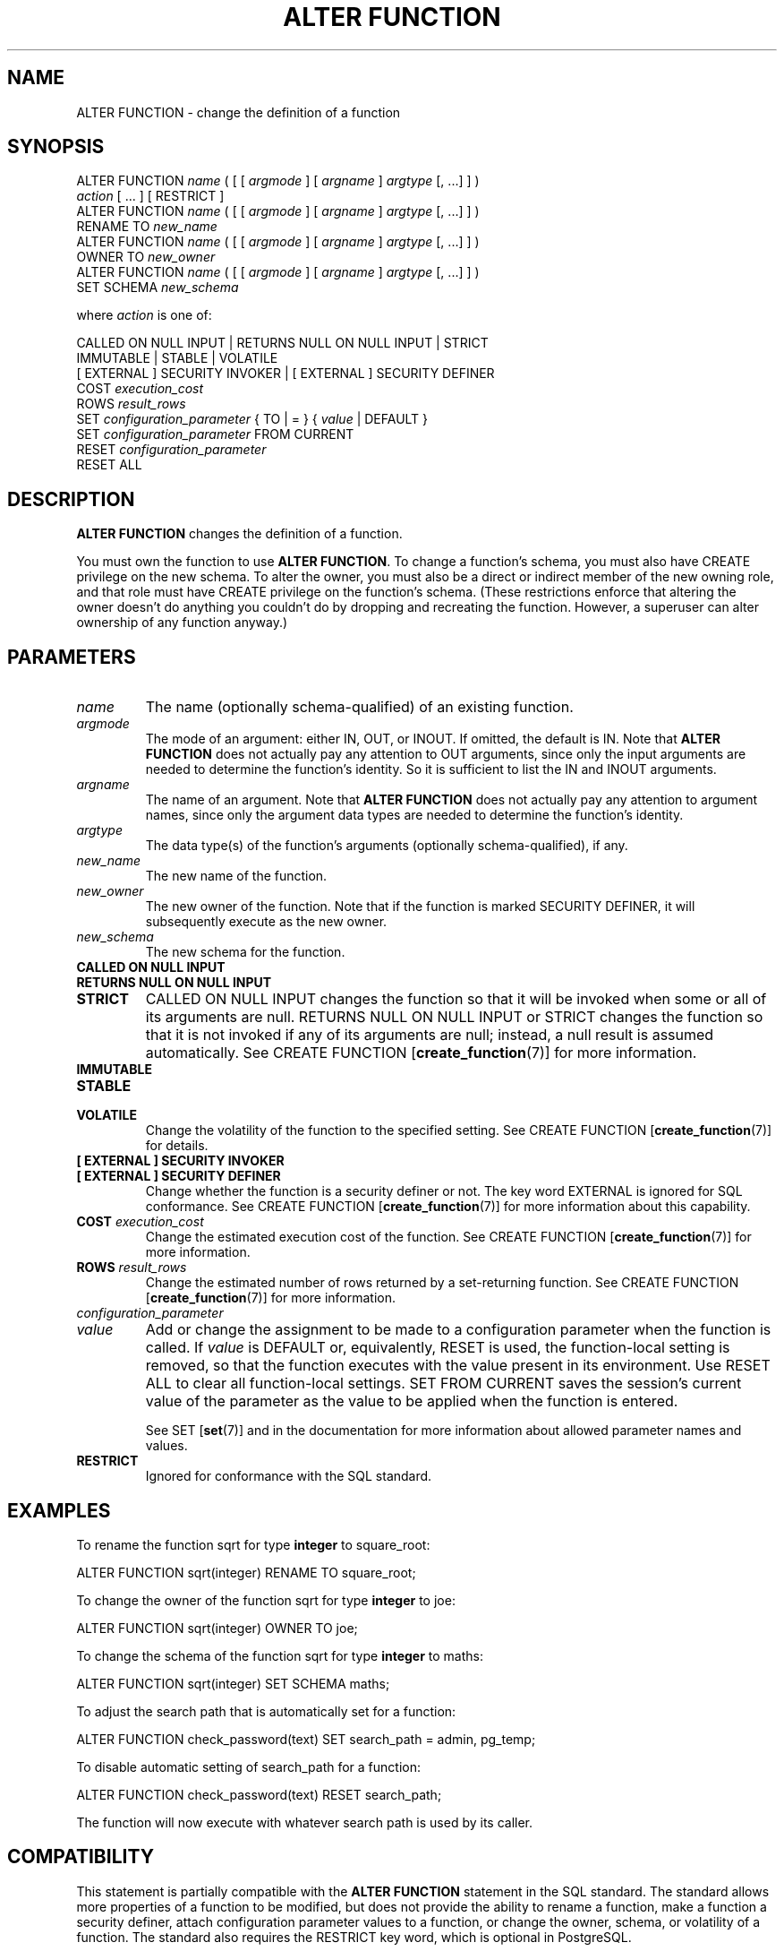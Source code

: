 .\\" auto-generated by docbook2man-spec $Revision: 1.1.1.1 $
.TH "ALTER FUNCTION" "" "2008-10-31" "SQL - Language Statements" "SQL Commands"
.SH NAME
ALTER FUNCTION \- change the definition of a function

.SH SYNOPSIS
.sp
.nf
ALTER FUNCTION \fIname\fR ( [ [ \fIargmode\fR ] [ \fIargname\fR ] \fIargtype\fR [, ...] ] )
    \fIaction\fR [ ... ] [ RESTRICT ]
ALTER FUNCTION \fIname\fR ( [ [ \fIargmode\fR ] [ \fIargname\fR ] \fIargtype\fR [, ...] ] )
    RENAME TO \fInew_name\fR
ALTER FUNCTION \fIname\fR ( [ [ \fIargmode\fR ] [ \fIargname\fR ] \fIargtype\fR [, ...] ] )
    OWNER TO \fInew_owner\fR
ALTER FUNCTION \fIname\fR ( [ [ \fIargmode\fR ] [ \fIargname\fR ] \fIargtype\fR [, ...] ] )
    SET SCHEMA \fInew_schema\fR

where \fIaction\fR is one of:

    CALLED ON NULL INPUT | RETURNS NULL ON NULL INPUT | STRICT
    IMMUTABLE | STABLE | VOLATILE
    [ EXTERNAL ] SECURITY INVOKER | [ EXTERNAL ] SECURITY DEFINER
    COST \fIexecution_cost\fR
    ROWS \fIresult_rows\fR
    SET \fIconfiguration_parameter\fR { TO | = } { \fIvalue\fR | DEFAULT }
    SET \fIconfiguration_parameter\fR FROM CURRENT
    RESET \fIconfiguration_parameter\fR
    RESET ALL
.sp
.fi
.SH "DESCRIPTION"
.PP
\fBALTER FUNCTION\fR changes the definition of a
function.
.PP
You must own the function to use \fBALTER FUNCTION\fR.
To change a function's schema, you must also have CREATE
privilege on the new schema.
To alter the owner, you must also be a direct or indirect member of the new
owning role, and that role must have CREATE privilege on
the function's schema. (These restrictions enforce that altering the owner
doesn't do anything you couldn't do by dropping and recreating the function.
However, a superuser can alter ownership of any function anyway.)
.SH "PARAMETERS"
.TP
\fB\fIname\fB\fR
The name (optionally schema-qualified) of an existing function.
.TP
\fB\fIargmode\fB\fR
The mode of an argument: either IN, OUT,
or INOUT. If omitted, the default is IN.
Note that \fBALTER FUNCTION\fR does not actually pay
any attention to OUT arguments, since only the input
arguments are needed to determine the function's identity.
So it is sufficient to list the IN and INOUT
arguments.
.TP
\fB\fIargname\fB\fR
The name of an argument.
Note that \fBALTER FUNCTION\fR does not actually pay
any attention to argument names, since only the argument data
types are needed to determine the function's identity.
.TP
\fB\fIargtype\fB\fR
The data type(s) of the function's arguments (optionally 
schema-qualified), if any.
.TP
\fB\fInew_name\fB\fR
The new name of the function.
.TP
\fB\fInew_owner\fB\fR
The new owner of the function. Note that if the function is
marked SECURITY DEFINER, it will subsequently
execute as the new owner.
.TP
\fB\fInew_schema\fB\fR
The new schema for the function.
.TP
\fBCALLED ON NULL INPUT\fR
.TP
\fBRETURNS NULL ON NULL INPUT\fR
.TP
\fBSTRICT\fR
CALLED ON NULL INPUT changes the function so
that it will be invoked when some or all of its arguments are
null. RETURNS NULL ON NULL INPUT or
STRICT changes the function so that it is not
invoked if any of its arguments are null; instead, a null result
is assumed automatically. See CREATE FUNCTION [\fBcreate_function\fR(7)] for more information.
.TP
\fBIMMUTABLE\fR
.TP
\fBSTABLE\fR
.TP
\fBVOLATILE\fR
Change the volatility of the function to the specified setting.
See CREATE FUNCTION [\fBcreate_function\fR(7)] for details.
.TP
\fB[ EXTERNAL ] SECURITY INVOKER\fR
.TP
\fB[ EXTERNAL ] SECURITY DEFINER\fR
Change whether the function is a security definer or not. The
key word EXTERNAL is ignored for SQL
conformance. See CREATE FUNCTION [\fBcreate_function\fR(7)] for more information about
this capability.
.TP
\fBCOST \fIexecution_cost\fB\fR
Change the estimated execution cost of the function.
See CREATE FUNCTION [\fBcreate_function\fR(7)] for more information.
.TP
\fBROWS \fIresult_rows\fB\fR
Change the estimated number of rows returned by a set-returning
function. See CREATE FUNCTION [\fBcreate_function\fR(7)] for more information.
.TP
\fB\fIconfiguration_parameter\fB\fR
.TP
\fB\fIvalue\fB\fR
Add or change the assignment to be made to a configuration parameter
when the function is called. If
\fIvalue\fR is DEFAULT
or, equivalently, RESET is used, the function-local
setting is removed, so that the function executes with the value
present in its environment. Use RESET
ALL to clear all function-local settings.
SET FROM CURRENT saves the session's current value of
the parameter as the value to be applied when the function is entered.

See SET [\fBset\fR(7)] and
in the documentation
for more information about allowed parameter names and values.
.TP
\fBRESTRICT\fR
Ignored for conformance with the SQL standard.
.SH "EXAMPLES"
.PP
To rename the function sqrt for type
\fBinteger\fR to square_root:
.sp
.nf
ALTER FUNCTION sqrt(integer) RENAME TO square_root;
.sp
.fi
.PP
To change the owner of the function sqrt for type
\fBinteger\fR to joe:
.sp
.nf
ALTER FUNCTION sqrt(integer) OWNER TO joe;
.sp
.fi
.PP
To change the schema of the function sqrt for type
\fBinteger\fR to maths:
.sp
.nf
ALTER FUNCTION sqrt(integer) SET SCHEMA maths;
.sp
.fi
.PP
To adjust the search path that is automatically set for a function:
.sp
.nf
ALTER FUNCTION check_password(text) SET search_path = admin, pg_temp;
.sp
.fi
.PP
To disable automatic setting of search_path for a function:
.sp
.nf
ALTER FUNCTION check_password(text) RESET search_path;
.sp
.fi
The function will now execute with whatever search path is used by its
caller.
.SH "COMPATIBILITY"
.PP
This statement is partially compatible with the \fBALTER
FUNCTION\fR statement in the SQL standard. The standard allows more
properties of a function to be modified, but does not provide the
ability to rename a function, make a function a security definer,
attach configuration parameter values to a function,
or change the owner, schema, or volatility of a function. The standard also
requires the RESTRICT key word, which is optional in
PostgreSQL.
.SH "SEE ALSO"
CREATE FUNCTION [\fBcreate_function\fR(7)], DROP FUNCTION [\fBdrop_function\fR(l)]
